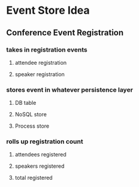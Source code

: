 * Event Store Idea
** Conference Event Registration
*** takes in registration events
**** attendee registration
**** speaker registration
*** stores event in whatever persistence layer
**** DB table
**** NoSQL store
**** Process store
*** rolls up registration count
**** attendees registered
**** speakers registered
**** total registered
